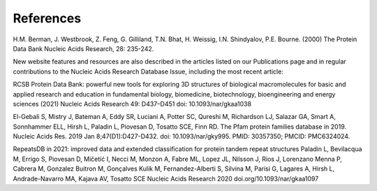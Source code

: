 References
==========

H.M. Berman, J. Westbrook, Z. Feng, G. Gilliland, T.N. Bhat, H. Weissig, I.N. Shindyalov, P.E. Bourne.
(2000) The Protein Data Bank Nucleic Acids Research, 28: 235-242.

New website features and resources are also described in the articles listed on our Publications page and in regular contributions to the Nucleic Acids Research Database Issue, including the most recent article:

RCSB Protein Data Bank: powerful new tools for exploring 3D structures of biological macromolecules for basic and applied research and education in fundamental biology, biomedicine, biotechnology, bioengineering and energy sciences
(2021) Nucleic Acids Research 49: D437–D451 doi: 10.1093/nar/gkaa1038

El-Gebali S, Mistry J, Bateman A, Eddy SR, Luciani A, Potter SC, Qureshi M, Richardson LJ, Salazar GA, Smart A, Sonnhammer ELL, Hirsh L, Paladin L, Piovesan D, Tosatto SCE, Finn RD. The Pfam protein families database in 2019. Nucleic Acids Res. 2019 Jan 8;47(D1):D427-D432. doi: 10.1093/nar/gky995. PMID: 30357350; PMCID: PMC6324024.

RepeatsDB in 2021: improved data and extended classification for protein tandem repeat structures
Paladin L, Bevilacqua M, Errigo S, Piovesan D, Mičetić I, Necci M, Monzon A, Fabre ML, Lopez JL, Nilsson J, Rios J, Lorenzano Menna P, Cabrera M, Gonzalez Buitron M, Gonçalves Kulik M, Fernandez-Alberti S, Silvina M, Parisi G, Lagares A, Hirsh L, Andrade-Navarro MA, Kajava AV, Tosatto SCE
Nucleic Acids Research 2020 doi.org/10.1093/nar/gkaa1097
